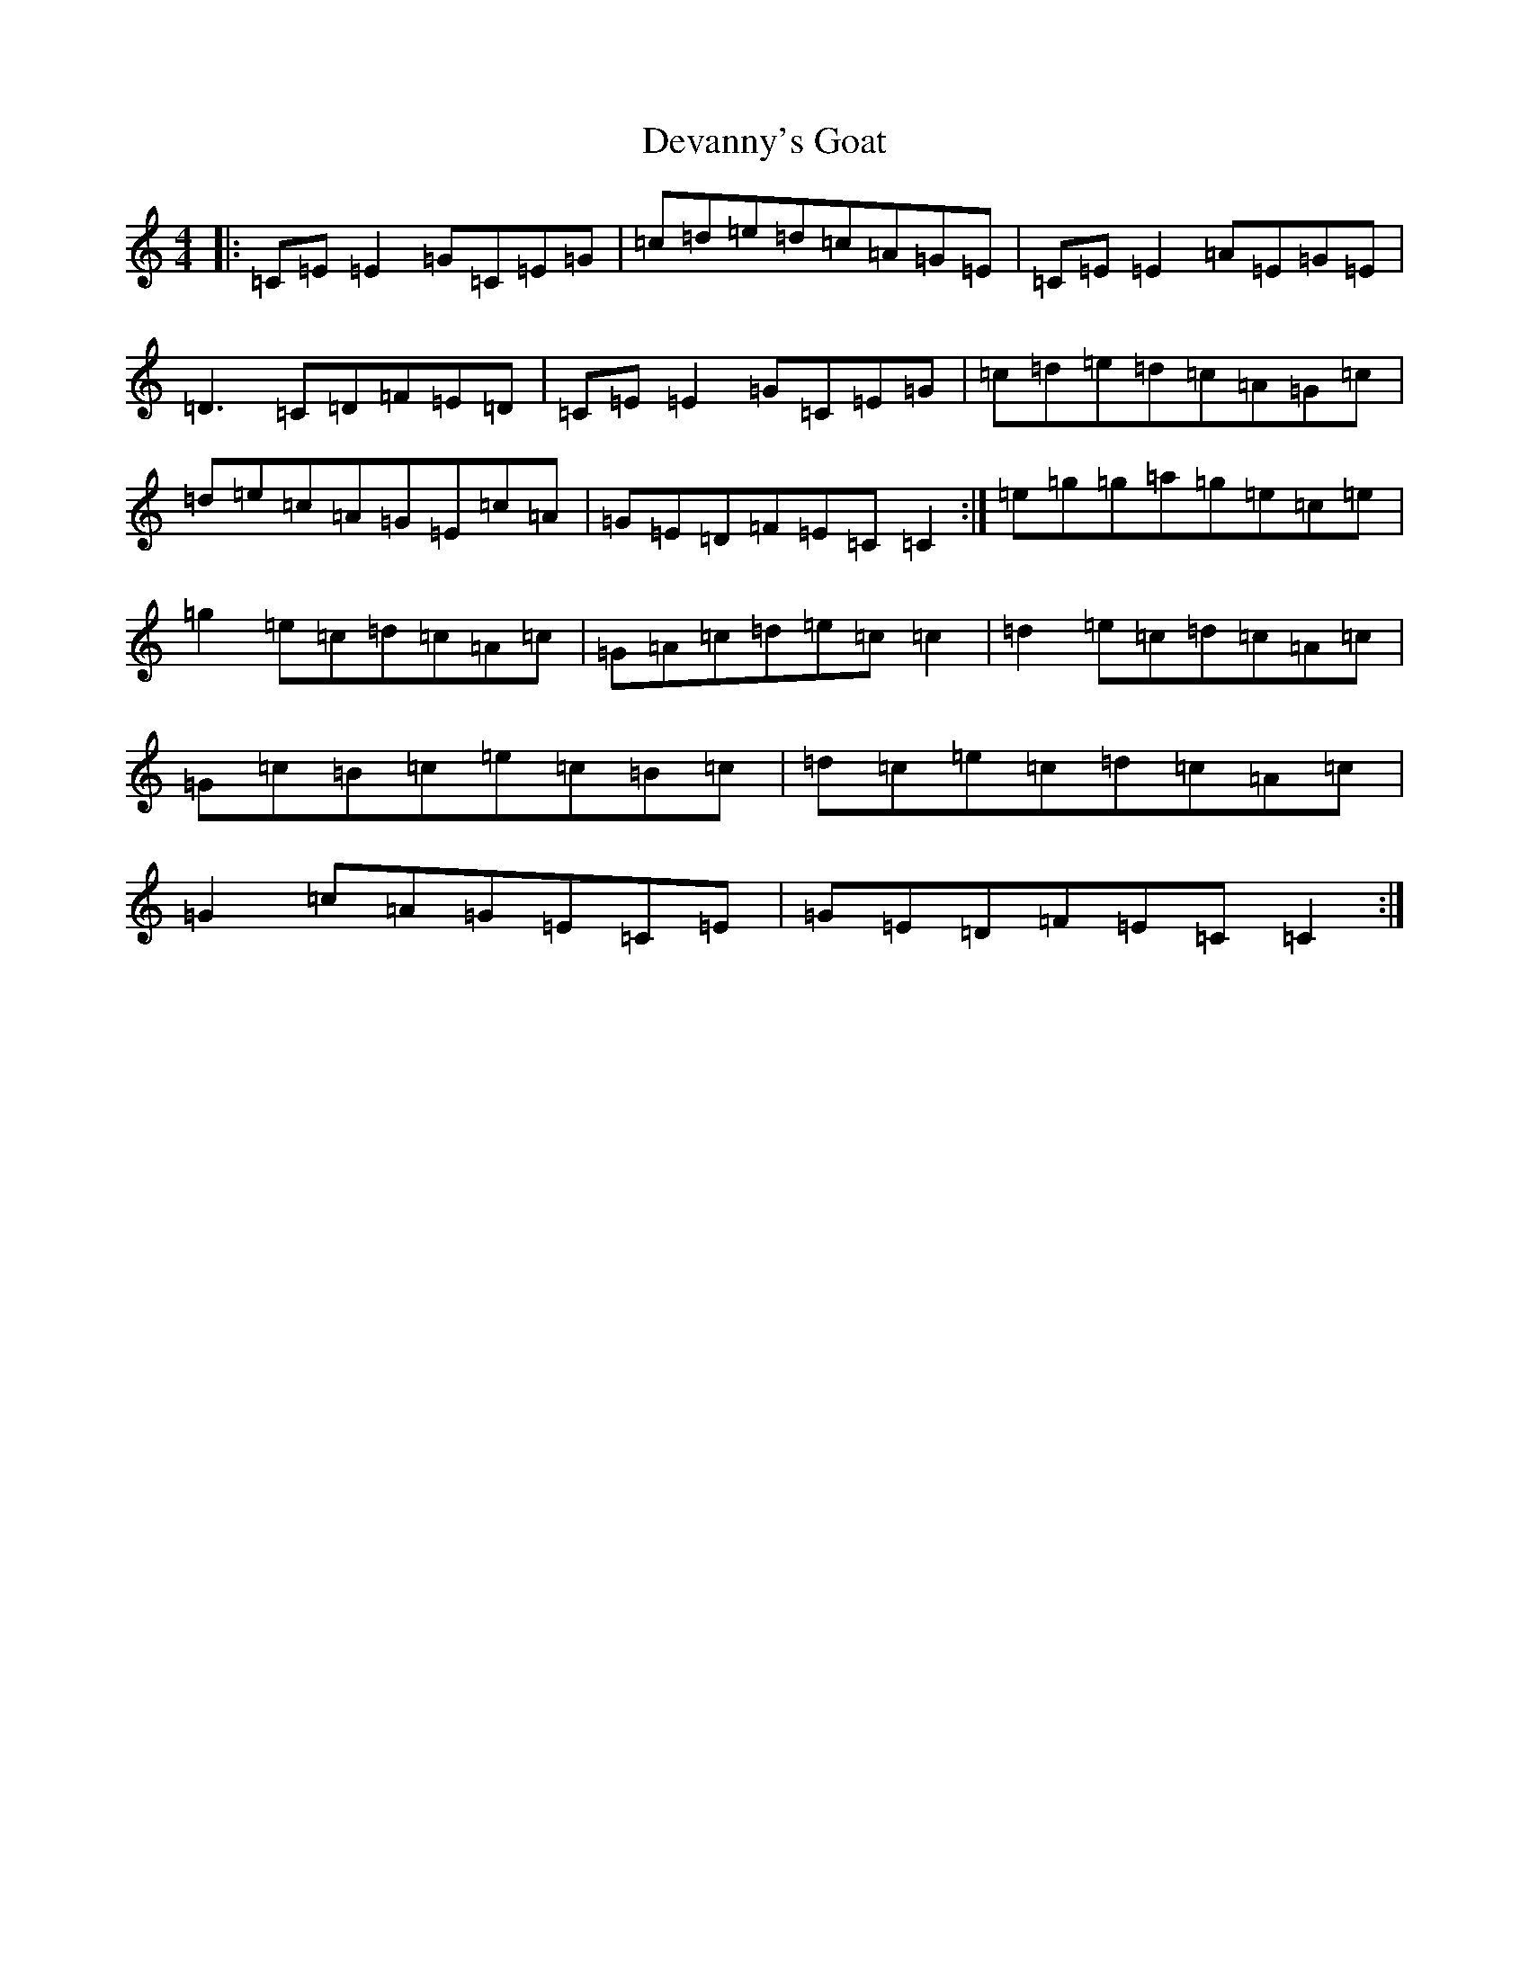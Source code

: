 X: 5146
T: Devanny's Goat
S: https://thesession.org/tunes/2881#setting16085
R: reel
M:4/4
L:1/8
K: C Major
|:=C=E=E2=G=C=E=G|=c=d=e=d=c=A=G=E|=C=E=E2=A=E=G=E|=D3=C=D=F=E=D|=C=E=E2=G=C=E=G|=c=d=e=d=c=A=G=c|=d=e=c=A=G=E=c=A|=G=E=D=F=E=C=C2:|=e=g=g=a=g=e=c=e|=g2=e=c=d=c=A=c|=G=A=c=d=e=c=c2|=d2=e=c=d=c=A=c|=G=c=B=c=e=c=B=c|=d=c=e=c=d=c=A=c|=G2=c=A=G=E=C=E|=G=E=D=F=E=C=C2:|